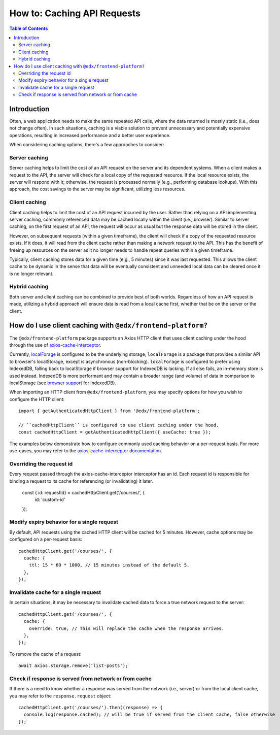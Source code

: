 ############################
How to: Caching API Requests
############################

.. contents:: Table of Contents

Introduction
************

Often, a web application needs to make the same repeated API calls, where the data returned is mostly static (i.e., does not change often). In such situations, caching is a viable solution to prevent unnecessary and potentially expensive operations, resulting in increased performance and a better user experience.

When considering caching options, there's a few approaches to consider:

Server caching
==============

Server caching helps to limit the cost of an API request on the server and its dependent systems. When a client makes a request to the API, the server will check for a local copy of the requested resource. If the local resource exists, the server will respond with it; otherwise, the request is processed normally (e.g., performing database lookups). With this approach, the cost savings to the server may be significant, utilizing less resources.

Client caching
==============

Client caching helps to limit the cost of an API request incurred by the user. Rather than relying on a API implementing server caching, commonly referenced data may be cached locally within the client (i.e., browser). Similar to server caching, on the first request of an API, the request will occur as usual but the response data will be stored in the client.

However, on subsequent requests (within a given timeframe), the client will check if a copy of the requested resource exists. If it does, it will read from the client cache rather than making a network request to the API. This has the benefit of freeing up resources on the server as it no longer needs to handle repeat queries within a given timeframe.

Typically, client caching stores data for a given time (e.g., 5 minutes) since it was last requested. This allows the client cache to be dynamic in the sense that data will be eventually consistent and unneeded local data can be cleared once it is no longer relevant.

Hybrid caching
==============

Both server and client caching can be combined to provide best of both worlds. Regardless of how an API request is made, utilizing a hybrid approach will ensure data is read from a local cache first, whether that be on the server or the client.

How do I use client caching with ``@edx/frontend-platform?``
************************************************************

The ``@edx/frontend-platform`` package supports an Axios HTTP client that uses client caching under the hood through the use of `axios-cache-interceptor <https://www.npmjs.com/package/axios-cache-interceptor>`_.

Currently, `localForage <https://www.npmjs.com/package/localforage>`_ is configured to be the underlying storage; ``localForage`` is a package that provides a similar API to browser's localStorage, except is asynchronous (non-blocking). ``localForage`` is configured to prefer using IndexedDB, falling back to localStorage if browser support for IndexedDB is lacking. If all else fails, an in-memory store is used instead. IndexedDB is more performant and may contain a broader range (and volume) of data in comparison to localStorage (see `browser support <https://caniuse.com/indexeddb>`_ for IndexedDB).

When importing an HTTP client from ``@edx/frontend-platform``, you may specify options for how you wish to configure the HTTP client::

  import { getAuthenticatedHttpClient } from '@edx/frontend-platform';

  // ``cachedHttpClient`` is configured to use client caching under the hood.
  const cachedHttpClient = getAuthenticatedHttpClient({ useCache: true });

The examples below demonstrate how to configure commonly used caching behavior on a per-request basis. For more use-cases, you may refer to the `axios-cache-interceptor documentation <https://axios-cache-interceptor.js.org/#/pages/per-request-configuration>`_.

Overriding the request id
=========================

Every request passed through the axios-cache-interceptor interceptor has an id. Each request id is responsible for binding a request to its cache
for referencing (or invalidating) it later.

  const { id: requestId} = cachedHttpClient.get('/courses/', {
    id: 'custom-id'
  });

Modify expiry behavior for a single request
===========================================

By default, API requests using the cached HTTP client will be cached for 5 minutes. However, cache options may be configured on a per-request basis::

  cachedHttpClient.get('/courses/', {
    cache: {
      ttl: 15 * 60 * 1000, // 15 minutes instead of the default 5.
    },
  });

Invalidate cache for a single request
=====================================

In certain situations, it may be necessary to invalidate cached data to force a true network request to the server::

  cachedHttpClient.get('/courses/', {
    cache: {
      override: true, // This will replace the cache when the response arrives.
    },
  });

To remove the cache of a request::

    await axios.storage.remove('list-posts');


Check if response is served from network or from cache
======================================================

If there is a need to know whether a response was served from the network (i.e., server) or from the local client cache, you may refer to the ``response.request`` object::

  cachedHttpClient.get('/courses/').then((response) => {
    console.log(response.cached); // will be true if served from the client cache, false otherwise
  });
